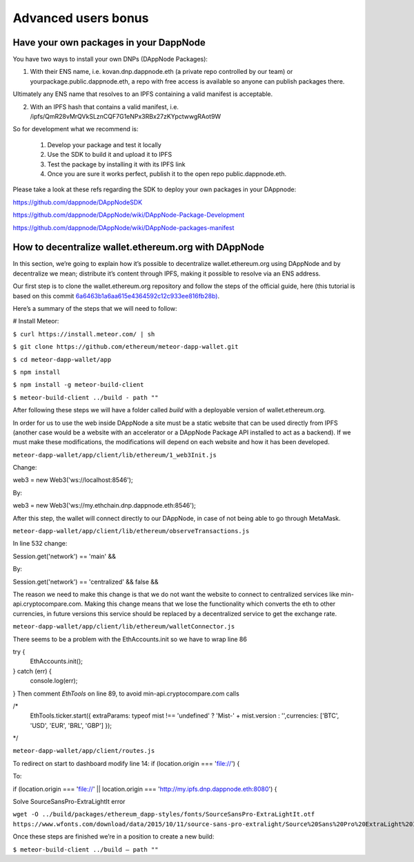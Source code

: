 .. index:: ! Advanced users bonus

.. Advanced users bonus:

################################
Advanced users bonus
################################

Have your own packages in your DappNode
=======================================

You have two ways to install your own DNPs (DAppNode Packages):

1.	With their ENS name, i.e. kovan.dnp.dappnode.eth (a private repo controlled by our team) or yourpackage.public.dappnode.eth, a repo with free access is available so anyone can publish packages there. 

Ultimately any ENS name that resolves to an IPFS containing a valid manifest is acceptable.

2.	With an IPFS hash that contains a valid manifest, i.e. /ipfs/QmR28vMrQVkSLznCQF7G1eNPx3RBx27zKYpctwwgRAot9W

So for development what we recommend is:

 1. Develop your package and test it locally
 2. Use the SDK to build it and upload it to IPFS
 3. Test the package by installing it with its IPFS link
 4. Once you are sure it works perfect, publish it to the open repo public.dappnode.eth.

Please take a look at these refs regarding the SDK to deploy your own packages in your DAppnode: 

https://github.com/dappnode/DAppNodeSDK
 
https://github.com/dappnode/DAppNode/wiki/DAppNode-Package-Development
 
https://github.com/dappnode/DAppNode/wiki/DAppNode-packages-manifest


How to decentralize wallet.ethereum.org with DAppNode
=====================================================

In this section, we’re going to explain how it’s possible to decentralize wallet.ethereum.org using DAppNode and by decentralize we mean; distribute it’s content through IPFS, making it possible to resolve via an ENS address.

Our first step is to clone the wallet.ethereum.org repository and follow the steps of the official guide, here (this tutorial is based on this commit `6a6463b1a6aa615e4364592c12c933ee816fb28b) <https://github.com/ethereum/meteor-dapp-wallet/tree/6a6463b1a6aa615e4364592c12c933ee816fb28b>`_.


Here’s a summary of the steps that we will need to follow:

# Install Meteor:

``$ curl https://install.meteor.com/ | sh``

``$ git clone https://github.com/ethereum/meteor-dapp-wallet.git``

``$ cd meteor-dapp-wallet/app``

``$ npm install``

``$ npm install -g meteor-build-client``

``$ meteor-build-client ../build - path ""``

After following these steps we will have a folder called `build` with a deployable version of wallet.ethereum.org.

In order for us to use the web inside DAppNode a site must be a static website that can be used directly from IPFS (another case would be a website with an accelerator or a DAppNode Package API installed to act as a backend). If we must make these modifications, the modifications will depend on each website and how it has been developed.

``meteor-dapp-wallet/app/client/lib/ethereum/1_web3Init.js``

Change:

web3 = new Web3('ws://localhost:8546');

By:

web3 = new Web3('ws://my.ethchain.dnp.dappnode.eth:8546');

After this step, the wallet will connect directly to our DAppNode, in case of not being able to go through MetaMask. 

``meteor-dapp-wallet/app/client/lib/ethereum/observeTransactions.js``

In line 532 change:

Session.get('network') == 'main' &&

By:

Session.get('network') == 'centralized' && false &&

The reason we need to make this change is that we do not want the website to connect to centralized services like min-api.cryptocompare.com. Making this change means that we lose the functionality which converts the eth to other currencies, in future versions this service should be replaced by a decentralized service to get the exchange rate.

``meteor-dapp-wallet/app/client/lib/ethereum/walletConnector.js``

There seems to be a problem with the EthAccounts.init so we have to wrap line 86

try {
   EthAccounts.init();
} catch (err) {
   console.log(err);
}
Then comment `EthTools` on line 89, to avoid min-api.cryptocompare.com calls

/*
   EthTools.ticker.start({
   extraParams: typeof mist !== 'undefined' ? 'Mist-' + mist.version : '',currencies: ['BTC', 'USD', 'EUR', 'BRL', 'GBP']   });
*/

``meteor-dapp-wallet/app/client/routes.js``

To redirect on start to dashboard modify line 14:
if (location.origin === 'file://') {

To:

if (location.origin === 'file://' || location.origin === 'http://my.ipfs.dnp.dappnode.eth:8080') {

Solve SourceSansPro-ExtraLightIt error

``wget -O ../build/packages/ethereum_dapp-styles/fonts/SourceSansPro-ExtraLightIt.otf https://www.wfonts.com/download/data/2015/10/11/source-sans-pro-extralight/Source%20Sans%20Pro%20ExtraLight%20Italic.otf``

Once these steps are finished we’re in a position to create a new build:

``$ meteor-build-client ../build — path ""``



